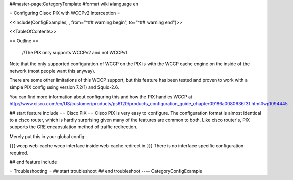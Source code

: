 ##master-page:CategoryTemplate
#format wiki
#language en

= Configuring Cisoc PIX with WCCPv2 Interception =

<<Include(ConfigExamples, , from="^## warning begin", to="^## warning end")>>

<<TableOfContents>>

== Outline ==

 /!\ The PIX only supports WCCPv2 and not WCCPv1.

Note that the only supported configuration of WCCP on the PIX is with the WCCP cache engine on the inside of the network (most people want this anyway).

There are some other limitations of this WCCP support, but this feature has been tested and proven to work with a simple PIX config using version 7.2(1) and Squid-2.6.

You can find more information about configuring this and how the PIX handles WCCP at http://www.cisco.com/en/US/customer/products/ps6120/products_configuration_guide_chapter09186a0080636f31.html#wp1094445

## start feature include
== Cisco PIX ==
Cisco PIX is very easy to configure.  The configuration format is almost identical to a cisco router, which is hardly surprising given many of the features are common to both.  Like cisco router's, PIX supports the GRE encapsulation method of traffic redirection.

Merely put this in your global config:

{{{
wccp web-cache
wccp interface inside web-cache redirect in
}}}
There is no interface specific configuration required.

## end feature include

= Troubleshooting =
## start troubleshoot
## end troubleshoot
----
CategoryConfigExample
